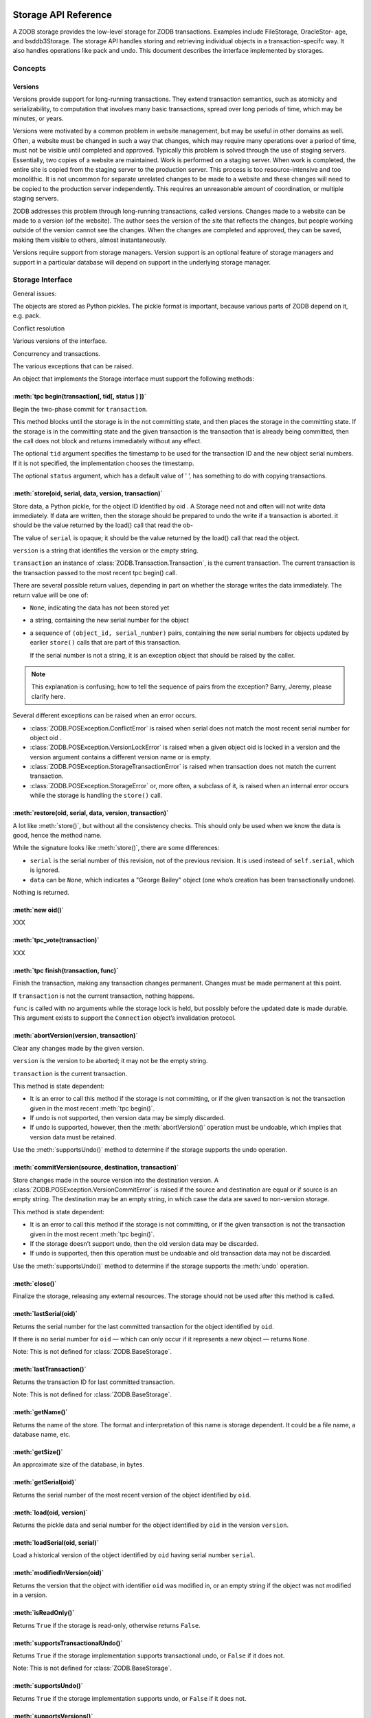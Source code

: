Storage API Reference
=====================

A ZODB storage provides the low-level storage for ZODB transactions.
Examples include FileStorage, OracleStor- age, and bsddb3Storage. The
storage API handles storing and retrieving individual objects in a
transaction-specifc way. It also handles operations like pack and undo.
This document describes the interface implemented by storages.

Concepts
########

Versions
--------

Versions provide support for long-running transactions. They extend
transaction semantics, such as atomicity and serializability, to
computation that involves many basic transactions, spread over long
periods of time, which may be minutes, or years.

Versions were motivated by a common problem in website management, but
may be useful in other domains as well.  Often, a website must be
changed in such a way that changes, which may require many operations
over a period of time, must not be visible until completed and approved.
Typically this problem is solved through the use of staging servers.
Essentially, two copies of a website are maintained. Work is performed
on a staging server. When work is completed, the entire site is copied
from the staging server to the production server. This process is too
resource-intensive and too monolithic. It is not uncommon for separate
unrelated changes to be made to a website and these changes will need to
be copied to the production server independently. This requires an
unreasonable amount of coordination, or multiple staging servers.

ZODB addresses this problem through long-running transactions, called
versions. Changes made to a website can be made to a version (of the
website). The author sees the version of the site that reﬂects the
changes, but people working outside of the version cannot see the
changes. When the changes are completed and approved, they can be saved,
making them visible to others, almost instantaneously.

Versions require support from storage managers. Version support is an
optional feature of storage managers and support in a particular
database will depend on support in the underlying storage manager.

Storage Interface
#################

General issues:

The objects are stored as Python pickles. The pickle format is
important, because various parts of ZODB depend on it, e.g. pack.

Conﬂict resolution

Various versions of the interface.

Concurrency and transactions.

The various exceptions that can be raised.

An object that implements the Storage interface must support the
following methods:

:meth:`tpc begin(transaction[, tid[, status ] ])`
-------------------------------------------------

Begin the two-phase commit for ``transaction``.

This method blocks until the storage is in the not committing state, and
then places the storage in the committing state. If the storage is in
the committing state and the given transaction is the transaction that
is already being committed, then the call does not block and returns
immediately without any effect.

The optional ``tid`` argument speciﬁes the timestamp to be used for the
transaction ID and the new object serial numbers. If it is not speciﬁed,
the implementation chooses the timestamp.

The optional ``status`` argument, which has a default value of ’ ’, has
something to do with copying transactions.


:meth:`store(oid, serial, data, version, transaction)`
------------------------------------------------------

Store data, a Python pickle, for the object ID identiﬁed by oid . A
Storage need not and often will not write data immediately. If data are
written, then the storage should be prepared to undo the write if a
transaction is aborted.  it should be the value returned by the load()
call that read the ob-

The value of ``serial`` is opaque; it should be the value returned by
the load() call that read the object.

``version`` is a string that identiﬁes the version or the empty string.

``transaction`` an instance of :class:`ZODB.Transaction.Transaction`, is
the current transaction. The current transaction is the transaction
passed to the most recent tpc begin() call.

There are several possible return values, depending in part on whether
the storage writes the data immediately.  The return value will be one
of:

- ``None``, indicating the data has not been stored yet

- a string, containing the new serial number for the object

- a sequence of ``(object_id, serial_number)`` pairs, containing the new
  serial numbers for objects updated by earlier ``store()`` calls that are
  part of this transaction.
  
  If the serial number is not a string, it is an exception object that
  should be raised by the caller.
  
.. note::
     
   This explanation is confusing; how to tell the sequence of
   pairs from the exception? Barry, Jeremy, please clarify here.

Several different exceptions can be raised when an error occurs.

- :class:`ZODB.POSException.ConflictError` is raised when serial does
  not match the most recent serial number for object oid .

- :class:`ZODB.POSException.VersionLockError` is raised when a given
  object oid is locked in a version and the version argument contains
  a different version name or is empty.

- :class:`ZODB.POSException.StorageTransactionError` is raised when
  transaction does not match the current transaction.

- :class:`ZODB.POSException.StorageError` or, more often, a subclass of
  it, is raised when an internal error occurs while the storage is
  handling the ``store()`` call.

:meth:`restore(oid, serial, data, version, transaction)`
--------------------------------------------------------

A lot like :meth:`store()`, but without all the consistency checks. This
should only be used when we know the data is good, hence the method
name.

While the signature looks like :meth:`store()`, there are some differences:

- ``serial`` is the serial number of this revision, not of the previous
  revision.  It is used instead of ``self.serial``, which is ignored.

- ``data`` can be ``None``, which indicates a "George Bailey" object
  (one who’s creation has been transactionally undone).

Nothing is returned.


:meth:`new oid()`
-----------------

XXX

:meth:`tpc_vote(transaction)`
----------------------------

XXX

:meth:`tpc finish(transaction, func)`
-------------------------------------

Finish the transaction, making any transaction changes permanent.
Changes must be made permanent at this point.

If ``transaction`` is not the current transaction, nothing happens.

``func`` is called with no arguments while the storage lock is held, but
possibly before the updated date is made durable. This argument exists
to support the ``Connection`` object’s invalidation protocol.

:meth:`abortVersion(version, transaction)`
------------------------------------------

Clear any changes made by the given version.

``version`` is the version to be aborted; it may not be the empty
string.

``transaction`` is the current transaction.

This method is state dependent:

- It is an error to call this method if the storage is not committing,
  or if the given transaction is not the transaction given in the most
  recent :meth:`tpc begin()`.

- If undo is not supported, then version data may be simply discarded.

- If undo is supported, however, then the :meth:`abortVersion()`
  operation must be undoable, which implies that version data must be
  retained.

Use the :meth:`supportsUndo()` method to determine if the storage
supports the undo operation.

:meth:`commitVersion(source, destination, transaction)`
-------------------------------------------------------

Store changes made in the source version into the destination version. A
:class:`ZODB.POSException.VersionCommitError` is raised if the source
and destination are equal or if source is an empty string. The
destination may be an empty string, in which case the data are saved to
non-version storage.

This method is state dependent:

- It is an error to call this method if the storage is not committing,
  or if the given transaction is not the transaction given in the most
  recent :meth:`tpc begin()`.

- If the storage doesn’t support undo, then the old version data may be
  discarded.

- If undo is supported, then this operation must be undoable and old
  transaction data may not be discarded.

Use the :meth:`supportsUndo()` method to determine if the storage
supports the :meth:`undo` operation.

:meth:`close()`
---------------

Finalize the storage, releasing any external resources. The storage
should not be used after this method is called.

:meth:`lastSerial(oid)`
-----------------------

Returns the serial number for the last committed transaction for the
object identiﬁed by ``oid``.

If there is no serial number for ``oid`` — which can only occur if it
represents a new object — returns ``None``.

Note: This is not deﬁned for :class:`ZODB.BaseStorage`.

:meth:`lastTransaction()`
-------------------------

Returns the transaction ID for last committed transaction. 

Note: This is not deﬁned for :class:`ZODB.BaseStorage`.

:meth:`getName()`
-----------------

Returns the name of the store. The format and interpretation of this
name is storage dependent. It could be a ﬁle name, a database name, etc.

:meth:`getSize()`
-----------------

An approximate size of the database, in bytes.

:meth:`getSerial(oid)`
----------------------

Returns the serial number of the most recent version of the object
identiﬁed by ``oid``.

:meth:`load(oid, version)`
--------------------------

Returns the pickle data and serial number for the object identiﬁed by
``oid`` in the version ``version``.

:meth:`loadSerial(oid, serial)`
-------------------------------

Load a historical version of the object identiﬁed by ``oid`` having
serial number ``serial``.

:meth:`modifiedInVersion(oid)`
------------------------------

Returns the version that the object with identiﬁer ``oid`` was modiﬁed
in, or an empty string if the object was not modiﬁed in a version.

:meth:`isReadOnly()`
--------------------

Returns ``True`` if the storage is read-only, otherwise returns
``False``.

:meth:`supportsTransactionalUndo()`
-----------------------------------

Returns ``True`` if the storage implementation supports transactional
undo, or ``False`` if it does not.

Note: This is not deﬁned for :class:`ZODB.BaseStorage`.

:meth:`supportsUndo()`
----------------------

Returns ``True`` if the storage implementation supports undo, or
``False`` if it does not.

:meth:`supportsVersions()`
--------------------------

Returns ``True`` if the storage implementation supports versions, or
``False`` if it does not.

:meth:`transactionalUndo(transaction_id, transaction)`
------------------------------------------------------

Undo a transaction speciﬁed by ``transaction_id`` . This may need to do
con ﬂict resolution. 

Note: This is not deﬁned for :class:`ZODB.BaseStorage`.

:meth:`undo(transaction_id)`
----------------------------

Undo the transaction corresponding to ``transaction_id``.

If the transaction cannot be undone, then
:class:`ZODB.POSException.UndoError` is raised.

On success, returns a sequence of object IDs that were affected.

:meth:`undoInfo(XXX)`
---------------------

XXX

:meth:`undoLog([ﬁrst [, last[, ﬁlter ] ] ])`
--------------------------------------------

Returns a sequence of mappings describing undoable transactions.

``ﬁrst`` gives the index of the ﬁrst transaction to be retured, with
``0`` (the default) being the most recent.

Note: last is confusing; can Barry or Jeremy try to explain this?

If ``ﬁlter`` is provided and not ``None``, it must be a function which
accepts a mapping as a parameter and returns ``True`` if the entry
should be reported. If ``filter`` is omitted or ``None``, all entries
are reported.

:meth:`versionEmpty(version)`
-----------------------------

Return ``True`` if there are no transactions for the speciﬁed version.

:meth:`versions([max])`
------------------------

Return a sequence of names of versions stored in the storage.

If ``max`` is given, the implementation may choose not to
return more than ``max`` version names.

:meth:`history(oid[, version[, size[, ﬁlter ] ] ])`
---------------------------------------------------

Return a sequence of mappings, providing a log of the changes made to the
object ideintified by ``oic``.

Data are reported in reverse chronological order.

If ``version`` is given, history information is given with respect to
the speciﬁed version, or only the non-versioned changes if the empty
string is given.  By default, all changes are reported.

The number of history entries reported is constrained by ``size``, which
defaults to 1.

If ``ﬁlter`` is provided and not None, it must be a function which
accepts a mapping as a parameter and returns ``True`` if the entry should be
reported.  If ``filter`` is omitted or None, all entries are reported.

:meth:`pack(t, referencesf)`
----------------------------

Remove transactions from the database that are no longer needed to
maintain the current state of the database contents.

XXX ``t``

XXX ``referencesf``

:meth:`undo()` will not be restore objects to states from before the
most recent call to :meth:`pack()`.


:meth:`copyTransactionsFrom(other[, verbose ])`
-----------------------------------------------

Copy transactions from another storage, given by ``other``.

This method is typically used when converting a database from one
storage implementation to another.

This method will use :meth:`restore()` if available, but falls back to
:meth:`store()` if restore() is not available. In such cases, this
method may fail with :class:`ZODB.POSException.ConflictError` or
:class:`ZODB.POSException.VersionLockError`.

:meth:`iterator([start[, stop ] ])`
-----------------------------------

Return an iterable object which produces all the transactions from a range.

If ``start`` is given and not ``None``, transactions which occurred
before the transaction identiﬁed by ``start`` are ignored.

If ``stop`` is given and not ``None``, transactions which occurred after
the transaction identiﬁed by ``stop`` are ignored.  The transaction
identiﬁed by ``stop`` **will** be included in the series of transactions
produced by the iterator.

Note: This is not deﬁned for :class:`ZODB.BaseStorage`.

:meth:`registerDB(db, limit)`
-----------------------------

Register a database ``db`` for distributed storage invalidation messages.

The maximum number of objects to invalidate is given by ``limit``. If
more objects need to be invalidated than this limit, then all objects
are invalidated.  The ``limit`` argument may be None, in which case no limit is
set.

Non-distributed storages should treat this is a null operation.

Storages should work correctly even if this method is not called.

:class:`ZODB.BaseStorage` Implementation
========================================

Notes for Storage Implementors
==============================

Distributed Storage Interface
=============================

Distributed storages support use with multiple application processes.

Distributed storages have a storage instance per application and some
sort of central storage server that manages data on behalf of the
individual storage instances.

When a process changes an object, the object must be invaidated in all
other processes using the storage. The central storage sends a
notiﬁcation message to the other storage instances, which, in turn, send
invalidation messages to their respective databases.
